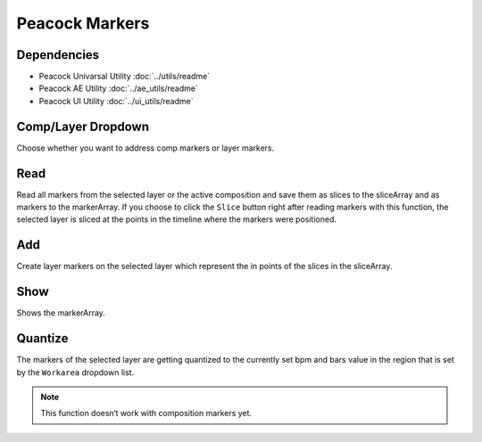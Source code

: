 Peacock Markers
---------------

~~~~~~~~~~~~
Dependencies
~~~~~~~~~~~~

* Peacock Univarsal Utility :doc:`../utils/readme`
* Peacock AE Utility :doc:`../ae_utils/readme`
* Peacock UI Utility :doc:`../ui_utils/readme`

~~~~~~~~~~~~~~~~~~~
Comp/Layer Dropdown
~~~~~~~~~~~~~~~~~~~

Choose whether you want to address comp markers or layer markers.

~~~~
Read
~~~~

Read all markers from the selected layer or the active composition and
save them as slices to the sliceArray and as markers to the markerArray.
If you choose to click the ``Slice`` button right after reading markers
with this function, the selected layer is sliced at the points in the
timeline where the markers were positioned.

~~~
Add
~~~

Create layer markers on the selected layer which represent the in points
of the slices in the sliceArray.

~~~~
Show
~~~~

Shows the markerArray.

~~~~~~~~
Quantize
~~~~~~~~

The markers of the selected layer are getting quantized to the currently
set bpm and bars value in the region that is set by the ``Workarea``
dropdown list.

.. Note:: This function doesn‘t work with composition markers yet.
